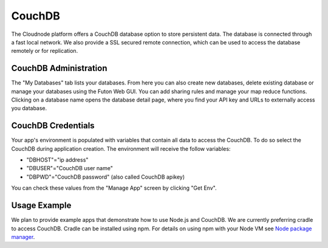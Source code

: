 CouchDB
=======

The Cloudnode platform offers a CouchDB database option to store
persistent data. The database is connected through a fast local network.
We also provide a SSL secured remote connection, which can be used to
access the database remotely or for replication.

CouchDB Administration
~~~~~~~~~~~~~~~~~~~~~~

The "My Databases" tab lists your databases. From here you can also
create new databases, delete existing database or manage your databases
using the Futon Web GUI. You can add sharing rules and manage your map
reduce functions. Clicking on a database name opens the database detail
page, where you find your API key and URLs to externally access you
database.

CouchDB Credentials
~~~~~~~~~~~~~~~~~~~

Your app's environment is populated with variables that contain all data
to access the CouchDB. To do so select the CouchDB during application
creation. The environment will receive the follow variables:

-  "DBHOST"="ip address"
-  "DBUSER"="CouchDB user name"
-  "DBPWD"="CouchDB password" (also called CouchDB apikey)

You can check these values from the "Manage App" screen by clicking "Get
Env".

Usage Example
~~~~~~~~~~~~~

We plan to provide example apps that demonstrate how to use Node.js and
CouchDB. We are currently preferring cradle to access CouchDB. Cradle
can be installed using npm. For details on using npm with your Node VM
see `Node package manager </node-package-manger>`_.
